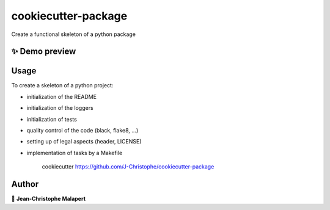 ===============================
cookiecutter-package
===============================

.. image:: https://img.shields.io/github/v/tag/J-Christophe/cookiecutter-package
.. image:: https://img.shields.io/github/v/release/J-Christophe/cookiecutter-package?include_prereleases

.. image https://img.shields.io/github/downloads/J-Christophe/cookiecutter-package/total
.. image https://img.shields.io/github/issues-raw/J-Christophe/cookiecutter-package
.. image https://img.shields.io/github/issues-pr-raw/J-Christophe/cookiecutter-package
.. image:: https://img.shields.io/badge/Maintained%3F-yes-green.svg
   :target: https://github.com/J-Christophe/cookiecutter-package/graphs/commit-activity
.. image https://img.shields.io/github/license/J-Christophe/cookiecutter-package
.. image https://img.shields.io/github/forks/J-Christophe/cookiecutter-package?style=social


Create a functional skeleton of a python package

✨ Demo preview
---------------

.. image:: https://raw.githubusercontent.com/J-Christophe/cookiecutter-package/master/.github/images/demo.gif

Usage
-----

To create a skeleton of a python project:

* initialization of the README
* initialization of the loggers
* initialization of tests
* quality control of the code (black, flake8, ...)
* setting up of legal aspects (header, LICENSE)
* implementation of tasks by a Makefile

    cookiecutter https://github.com/J-Christophe/cookiecutter-package




Author
------
👤 **Jean-Christophe Malapert**
